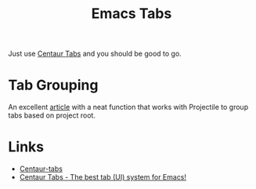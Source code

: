 :PROPERTIES:
:ID:       9bc4e3ad-1d0e-49a0-a6f5-932679ab8c4e
:mtime:    20241009152619
:ctime:    20241009152619
:END:
#+TITLE: Emacs Tabs
#+FILETAGS: :emacs:tabs:

Just use [[https://github.com/ema2159/centaur-tabs][Centaur Tabs]] and you should be good to go.

* Tab Grouping

An excellent [[https://themkat.net/2024/01/04/emacs_centaur_tabs.html][article]] with a neat function that works with Projectile to group tabs based on project root.

* Links

+ [[https://github.com/ema2159/centaur-tabs][Centaur-tabs]]
+ [[https://themkat.net/2024/01/04/emacs_centaur_tabs.html][Centaur Tabs - The best tab (UI) system for Emacs!]]
